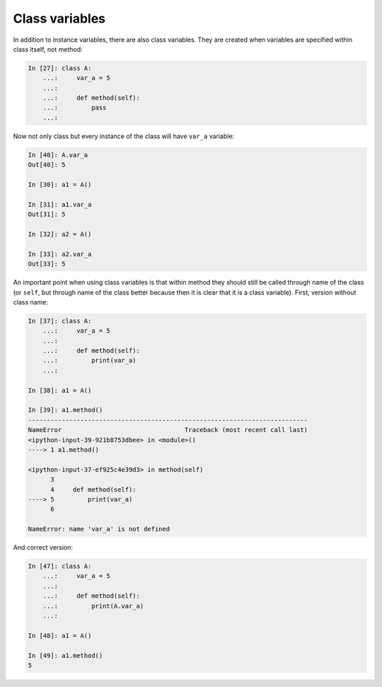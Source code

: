 Class variables
~~~~~~~~~~~~~~~~~

In addition to instance variables, there are also class variables. They are
created when variables are specified within class itself, not method:

.. code:: python

    In [27]: class A:
        ...:     var_a = 5
        ...:
        ...:     def method(self):
        ...:         pass
        ...:

Now not only class but every instance of the class will have ``var_a`` variable:

.. code:: python

    In [40]: A.var_a
    Out[40]: 5

    In [30]: a1 = A()

    In [31]: a1.var_a
    Out[31]: 5

    In [32]: a2 = A()

    In [33]: a2.var_a
    Out[33]: 5

An important point when using class variables is that within method they should
still be called  through name of the class (or ``self``, but through name of the
class better because then it is clear that it is a class variable). First,
version without class name:

.. code:: python

    In [37]: class A:
        ...:     var_a = 5
        ...:
        ...:     def method(self):
        ...:         print(var_a)
        ...:

    In [38]: a1 = A()

    In [39]: a1.method()
    ---------------------------------------------------------------------------
    NameError                                 Traceback (most recent call last)
    <ipython-input-39-921b8753dbee> in <module>()
    ----> 1 a1.method()

    <ipython-input-37-ef925c4e39d3> in method(self)
          3
          4     def method(self):
    ----> 5         print(var_a)
          6

    NameError: name 'var_a' is not defined

And correct version:

.. code:: python

    In [47]: class A:
        ...:     var_a = 5
        ...:
        ...:     def method(self):
        ...:         print(A.var_a)
        ...:

    In [48]: a1 = A()

    In [49]: a1.method()
    5

